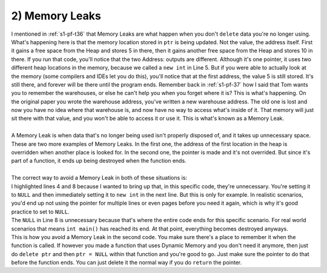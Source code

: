 .. _s2-oop-t02:

2) Memory Leaks
---------------

| I mentioned in :ref:`s1-pf-t36` that Memory Leaks are what happen when you don't ``delete`` data you're no longer using.

.. code-block:: c++
   :linenos:

    int* ptr = new int;
    *ptr = 5;
    cout << "Value: " << *ptr << endl;
    cout << "Address: " << ptr << endl;
    ptr = new int;
    *ptr = 10;
    cout << "Value: " << *ptr << endl;
    cout << "Address: " << ptr << endl;

| What's happening here is that the memory location stored in ``ptr`` is being updated. Not the value, the address itself. First it gains a free space from the Heap and stores 5 in there, then it gains another free space from the Heap and stores 10 in there. If you run that code, you'll notice that the two Address: outputs are different. Although it's one pointer, it uses two different heap locations in the memory, because we called a ``new int`` in Line 5. But if you were able to actually look at the memory (some compilers and IDEs let you do this), you'll notice that at the first address, the value 5 is still stored. It's still there, and forever will be there until the program ends. Remember back in :ref:`s1-pf-37` how I said that Tom wants you to remember the warehouses, or else he can't help you when you forget where it is? This is what's happening. On the original paper you wrote the warehouse address, you've written a new warehouse address. The old one is lost and now you have no idea where that warehouse is, and now have no way to access what's inside of it. That memory will just sit there with that value, and you won't be able to access it or use it. This is what's known as a Memory Leak.
|
| A Memory Leak is when data that's no longer being used isn't properly disposed of, and it takes up unnecessary space.

.. code-block:: c++
   :linenos:

    int* ptr = new int;
    *ptr = 5;
    ptr = new int;
    *ptr = 7;
    delete ptr;


.. code-block:: c++
   :linenos:

    void fun()
    {
        int* ptr = new int;
    }

    int main()
    {
        fun();
    }

| These are two more examples of Memory Leaks. In the first one, the address of the first location in the heap is overridden when another place is looked for. In the second one, the pointer is made and it's not overrided. But since it's part of a function, it ends up being destroyed when the function ends.
|
| The correct way to avoid a Memory Leak in both of these situations is:

.. code-block:: c++
   :linenos:
   :emphasize-lines: 4,8

    int* ptr = new int;
    *ptr = 5;
    delete ptr;
    ptr = NULL;
    ptr = new int;
    *ptr = 7;
    delete ptr;
    ptr = NULL;

| I highlighted lines 4 and 8 because I wanted to bring up that, in this specific code, they're unnecessary. You're setting it to ``NULL`` and then immediately setting it to ``new int`` in the next line. But this is only for example. In realistic scenarios, you'd end up not using the pointer for multiple lines or even pages before you need it again, which is why it's good practice to set to ``NULL``.
| The ``NULL`` in Line 8 is unnecessary because that's where the entire code ends for this specific scenario. For real world scenarios that means ``int main()`` has reached its end. At that point, everything becomes destroyed anyways.
.. code-block:: c++
   :linenos:

    int* fun()
    {
        int* ptr = new int;
        return ptr;
    }

    int main()
    {
        int* ptr = fun();
    }

| This is how you avoid a Memory Leak in the second code. You make sure there's a place to remember it when the function is called. If however you made a function that uses Dynamic Memory and you don't need it anymore, then just do ``delete ptr`` and then ``ptr = NULL`` within that function and you're good to go. Just make sure the pointer to do that before the function ends. You can just delete it the normal way if you do ``return`` the pointer.

